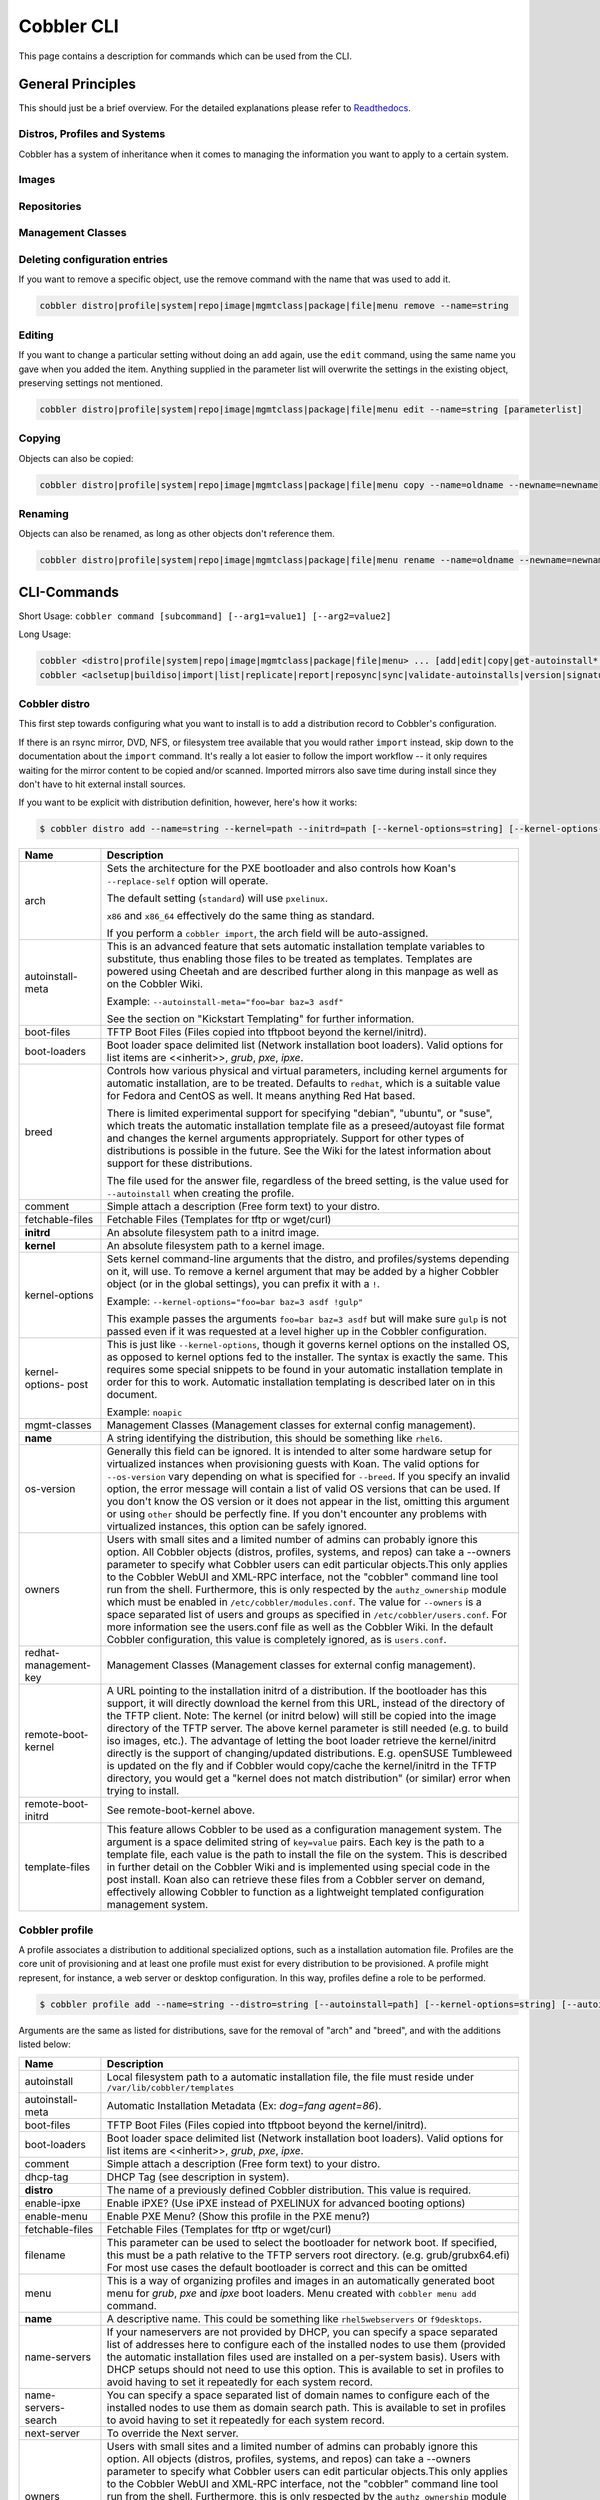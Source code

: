 ***********************************
Cobbler CLI
***********************************

This page contains a description for commands which can be used from the CLI.

.. Go Client: https://github.com/jtopjian/cobblerclient

General Principles
##################

This should just be a brief overview. For the detailed explanations please refer to
`Readthedocs <https://cobbler.readthedocs.io/>`_.

Distros, Profiles and Systems
=============================

Cobbler has a system of inheritance when it comes to managing the information you want to apply to a certain system.

Images
======

Repositories
============

Management Classes
==================

Deleting configuration entries
==============================

If you want to remove a specific object, use the remove command with the name that was used to add it.

.. code-block:: shell

    cobbler distro|profile|system|repo|image|mgmtclass|package|file|menu remove --name=string

Editing
=======

If you want to change a particular setting without doing an ``add`` again, use the ``edit`` command, using the same name
you gave when you added the item. Anything supplied in the parameter list will overwrite the settings in the existing
object, preserving settings not mentioned.

.. code-block:: shell

    cobbler distro|profile|system|repo|image|mgmtclass|package|file|menu edit --name=string [parameterlist]

Copying
=======

Objects can also be copied:

.. code-block:: shell

    cobbler distro|profile|system|repo|image|mgmtclass|package|file|menu copy --name=oldname --newname=newname

Renaming
========

Objects can also be renamed, as long as other objects don't reference them.

.. code-block:: shell

    cobbler distro|profile|system|repo|image|mgmtclass|package|file|menu rename --name=oldname --newname=newname

CLI-Commands
############

Short Usage: ``cobbler command [subcommand] [--arg1=value1] [--arg2=value2]``

Long Usage:

.. code-block:: shell

    cobbler <distro|profile|system|repo|image|mgmtclass|package|file|menu> ... [add|edit|copy|get-autoinstall*|list|remove|rename|report] [options|--help]
    cobbler <aclsetup|buildiso|import|list|replicate|report|reposync|sync|validate-autoinstalls|version|signature|hardlink> [options|--help]

Cobbler distro
==============

This first step towards configuring what you want to install is to add a distribution record to Cobbler's configuration.

If there is an rsync mirror, DVD, NFS, or filesystem tree available that you would rather ``import`` instead, skip down
to the documentation about the ``import`` command. It's really a lot easier to follow the import workflow -- it only
requires waiting for the mirror content to be copied and/or scanned. Imported mirrors also save time during install
since they don't have to hit external install sources.

If you want to be explicit with distribution definition, however, here's how it works:

.. code-block:: shell

    $ cobbler distro add --name=string --kernel=path --initrd=path [--kernel-options=string] [--kernel-options-post=string] [--autoinstall-meta=string] [--arch=i386|x86_64|ppc|ppc64|ppc64le|arm64] [--breed=redhat|debian|suse] [--template-files=string]

+-----------------+-----------------------------------------------------------------------------------------------------+
| Name            | Description                                                                                         |
+=================+=====================================================================================================+
| arch            | Sets the architecture for the PXE bootloader and also controls how Koan's ``--replace-self`` option |
|                 | will operate.                                                                                       |
|                 |                                                                                                     |
|                 | The default setting (``standard``) will use ``pxelinux``.                                           |
|                 |                                                                                                     |
|                 | ``x86`` and ``x86_64`` effectively do the same thing as standard.                                   |
|                 |                                                                                                     |
|                 | If you perform a ``cobbler import``, the arch field will be auto-assigned.                          |
+-----------------+-----------------------------------------------------------------------------------------------------+
| autoinstall-    | This is an advanced feature that sets automatic installation template variables to substitute, thus |
| meta            | enabling those files to be treated as templates. Templates are powered using Cheetah and are        |
|                 | described further along in this manpage as well as on the Cobbler Wiki.                             |
|                 |                                                                                                     |
|                 | Example: ``--autoinstall-meta="foo=bar baz=3 asdf"``                                                |
|                 |                                                                                                     |
|                 | See the section on "Kickstart Templating" for further information.                                  |
+-----------------+-----------------------------------------------------------------------------------------------------+
| boot-files      | TFTP Boot Files (Files copied into tftpboot beyond the kernel/initrd).                              |
+-----------------+-----------------------------------------------------------------------------------------------------+
| boot-loaders    | Boot loader space delimited list (Network installation boot loaders).                               |
|                 | Valid options for list items are <<inherit>>, `grub`, `pxe`, `ipxe`.                                |
+-----------------+-----------------------------------------------------------------------------------------------------+
| breed           | Controls how various physical and virtual parameters, including kernel arguments for automatic      |
|                 | installation, are to be treated. Defaults to ``redhat``, which is a suitable value for Fedora and   |
|                 | CentOS as well. It means anything Red Hat based.                                                    |
|                 |                                                                                                     |
|                 | There is limited experimental support for specifying "debian", "ubuntu", or "suse", which treats the|
|                 | automatic installation template file as a preseed/autoyast file format and changes the kernel       |
|                 | arguments appropriately. Support for other types of distributions is possible in the future. See the|
|                 | Wiki for the latest information about support for these distributions.                              |
|                 |                                                                                                     |
|                 | The file used for the answer file, regardless of the breed setting, is the value used for           |
|                 | ``--autoinstall`` when creating the profile.                                                        |
+-----------------+-----------------------------------------------------------------------------------------------------+
| comment         | Simple attach a description (Free form text) to your distro.                                        |
+-----------------+-----------------------------------------------------------------------------------------------------+
| fetchable-files | Fetchable Files (Templates for tftp or wget/curl)                                                   |
+-----------------+-----------------------------------------------------------------------------------------------------+
| **initrd**      | An absolute filesystem path to a initrd image.                                                      |
+-----------------+-----------------------------------------------------------------------------------------------------+
| **kernel**      | An absolute filesystem path to a kernel image.                                                      |
+-----------------+-----------------------------------------------------------------------------------------------------+
| kernel-options  | Sets kernel command-line arguments that the distro, and profiles/systems depending on it, will use. |
|                 | To remove a kernel argument that may be added by a higher Cobbler object (or in the global          |
|                 | settings), you can prefix it with a ``!``.                                                          |
|                 |                                                                                                     |
|                 | Example: ``--kernel-options="foo=bar baz=3 asdf !gulp"``                                            |
|                 |                                                                                                     |
|                 | This example passes the arguments ``foo=bar baz=3 asdf`` but will make sure ``gulp`` is not passed  |
|                 | even if it was requested at a level higher up in the Cobbler configuration.                         |
+-----------------+-----------------------------------------------------------------------------------------------------+
| kernel-options- | This is just like ``--kernel-options``, though it governs kernel options on the installed OS, as    |
| post            | opposed to kernel options fed to the installer. The syntax is exactly the same. This requires some  |
|                 | special snippets to be found in your automatic installation template in order for this to work.     |
|                 | Automatic installation templating is described later on in this document.                           |
|                 |                                                                                                     |
|                 | Example: ``noapic``                                                                                 |
+-----------------+-----------------------------------------------------------------------------------------------------+
| mgmt-classes    | Management Classes (Management classes for external config management).                             |
+-----------------+-----------------------------------------------------------------------------------------------------+
| **name**        | A string identifying the distribution, this should be something like ``rhel6``.                     |
+-----------------+-----------------------------------------------------------------------------------------------------+
| os-version      | Generally this field can be ignored. It is intended to alter some hardware setup for virtualized    |
|                 | instances when provisioning guests with Koan. The valid options for ``--os-version`` vary depending |
|                 | on what is specified for ``--breed``. If you specify an invalid option, the error message will      |
|                 | contain a list of valid OS versions that can be used. If you don't know the OS version or it does   |
|                 | not appear in the list, omitting this argument or using ``other`` should be perfectly fine. If you  |
|                 | don't encounter any problems with virtualized instances, this option can be safely ignored.         |
+-----------------+-----------------------------------------------------------------------------------------------------+
| owners          | Users with small sites and a limited number of admins can probably ignore this option. All Cobbler  |
|                 | objects (distros, profiles, systems, and repos) can take a --owners parameter to specify what       |
|                 | Cobbler users can edit particular objects.This only applies to the Cobbler WebUI and XML-RPC        |
|                 | interface, not the "cobbler" command line tool run from the shell. Furthermore, this is only        |
|                 | respected by the ``authz_ownership`` module which must be enabled in ``/etc/cobbler/modules.conf``. |
|                 | The value for ``--owners`` is a space separated list of users and groups as specified in            |
|                 | ``/etc/cobbler/users.conf``. For more information see the users.conf file as well as the Cobbler    |
|                 | Wiki. In the default Cobbler configuration, this value is completely ignored, as is ``users.conf``. |
+-----------------+-----------------------------------------------------------------------------------------------------+
| redhat-         | Management Classes (Management classes for external config management).                             |
| management-key  |                                                                                                     |
+-----------------+-----------------------------------------------------------------------------------------------------+
| remote-boot-    | A URL pointing to the installation initrd of a distribution. If the bootloader has this support,    |
| kernel          | it will directly download the kernel from this URL, instead of the directory of the TFTP client.    |
|                 | Note: The kernel (or initrd below) will still be copied into the image directory of the TFTP server.|
|                 | The above kernel parameter is still needed (e.g. to build iso images, etc.).                        |
|                 | The advantage of letting the boot loader retrieve the kernel/initrd directly is the support of      |
|                 | changing/updated distributions. E.g. openSUSE Tumbleweed is updated on the fly and if Cobbler would |
|                 | copy/cache the kernel/initrd in the TFTP directory, you would get a "kernel does not match          |
|                 | distribution" (or similar) error when trying to install.                                            |
+-----------------+-----------------------------------------------------------------------------------------------------+
| remote-boot-    | See remote-boot-kernel above.                                                                       |
| initrd          |                                                                                                     |
+-----------------+-----------------------------------------------------------------------------------------------------+
| template-files  | This feature allows Cobbler to be used as a configuration management system. The argument is a space|
|                 | delimited string of ``key=value`` pairs. Each key is the path to a template file, each value is the |
|                 | path to install the file on the system. This is described in further detail on the Cobbler Wiki and |
|                 | is implemented using special code in the post install. Koan also can retrieve these files from a    |
|                 | Cobbler server on demand, effectively allowing Cobbler to function as a lightweight templated       |
|                 | configuration management system.                                                                    |
+-----------------+-----------------------------------------------------------------------------------------------------+

Cobbler profile
===============

A profile associates a distribution to additional specialized options, such as a installation automation file. Profiles
are the core unit of provisioning and at least one profile must exist for every distribution to be provisioned. A
profile might represent, for instance, a web server or desktop configuration. In this way, profiles define a role to be
performed.

.. code-block:: shell

    $ cobbler profile add --name=string --distro=string [--autoinstall=path] [--kernel-options=string] [--autoinstall-meta=string] [--name-servers=string] [--name-servers-search=string] [--virt-file-size=gigabytes] [--virt-ram=megabytes] [--virt-type=string] [--virt-cpus=integer] [--virt-path=string] [--virt-bridge=string] [--server] [--parent=profile] [--filename=string]

Arguments are the same as listed for distributions, save for the removal of "arch" and "breed", and with the additions
listed below:

+---------------------+------------------------------------------------------------------------------------------------+
| Name                | Description                                                                                    |
+=====================+================================================================================================+
| autoinstall         | Local filesystem path to a automatic installation file, the file must reside under             |
|                     | ``/var/lib/cobbler/templates``                                                                 |
+---------------------+------------------------------------------------------------------------------------------------+
| autoinstall-meta    | Automatic Installation Metadata (Ex: `dog=fang agent=86`).                                     |
+---------------------+------------------------------------------------------------------------------------------------+
| boot-files          | TFTP Boot Files (Files copied into tftpboot beyond the kernel/initrd).                         |
+---------------------+------------------------------------------------------------------------------------------------+
| boot-loaders        | Boot loader space delimited list (Network installation boot loaders).                          |
|                     | Valid options for list items are <<inherit>>, `grub`, `pxe`, `ipxe`.                           |
+---------------------+------------------------------------------------------------------------------------------------+
| comment             | Simple attach a description (Free form text) to your distro.                                   |
+---------------------+------------------------------------------------------------------------------------------------+
| dhcp-tag            | DHCP Tag (see description in system).                                                          |
+---------------------+------------------------------------------------------------------------------------------------+
| **distro**          | The name of a previously defined Cobbler distribution. This value is required.                 |
+---------------------+------------------------------------------------------------------------------------------------+
| enable-ipxe         | Enable iPXE? (Use iPXE instead of PXELINUX for advanced booting options)                       |
+---------------------+------------------------------------------------------------------------------------------------+
| enable-menu         | Enable PXE Menu? (Show this profile in the PXE menu?)                                          |
+---------------------+------------------------------------------------------------------------------------------------+
| fetchable-files     | Fetchable Files (Templates for tftp or wget/curl)                                              |
+---------------------+------------------------------------------------------------------------------------------------+
| filename            | This parameter can be used to select the bootloader for network boot. If specified, this must  |
|                     | be a path relative to the TFTP servers root directory. (e.g. grub/grubx64.efi)                 |
|                     | For most use cases the default bootloader is correct and this can be omitted                   |
+---------------------+------------------------------------------------------------------------------------------------+
| menu                | This is a way of organizing profiles and images in an automatically generated boot menu for    |
|                     | `grub`, `pxe` and `ipxe` boot loaders. Menu created with ``cobbler menu add`` command.         |
+---------------------+------------------------------------------------------------------------------------------------+
| **name**            | A descriptive name. This could be something like ``rhel5webservers`` or ``f9desktops``.        |
+---------------------+------------------------------------------------------------------------------------------------+
| name-servers        | If your nameservers are not provided by DHCP, you can specify a space separated list of        |
|                     | addresses here to configure each of the installed nodes to use them (provided the automatic    |
|                     | installation files used are installed on a per-system basis). Users with DHCP setups should not|
|                     | need to use this option. This is available to set in profiles to avoid having to set it        |
|                     | repeatedly for each system record.                                                             |
+---------------------+------------------------------------------------------------------------------------------------+
| name-servers-search | You can specify a space separated list of domain names to configure each of the installed nodes|
|                     | to use them as domain search path. This is available to set in profiles to avoid having to set |
|                     | it repeatedly for each system record.                                                          |
+---------------------+------------------------------------------------------------------------------------------------+
| next-server         | To override the Next server.                                                                   |
+---------------------+------------------------------------------------------------------------------------------------+
| owners              | Users with small sites and a limited number of admins can probably ignore this option. All     |
|                     | objects (distros, profiles, systems, and repos) can take a --owners parameter to specify what  |
|                     | Cobbler users can edit particular objects.This only applies to the Cobbler WebUI and XML-RPC   |
|                     | interface, not the "cobbler" command line tool run from the shell. Furthermore, this is only   |
|                     | respected by the ``authz_ownership`` module which must be enabled in                           |
|                     | ``/etc/cobbler/modules.conf``. The value for ``--owners`` is a space separated list of users   |
|                     | and groups as specified in ``/etc/cobbler/users.conf``.                                        |
|                     | For more information see the users.conf file as well as the Cobbler                            |
|                     | Wiki. In the default Cobbler configuration, this value is completely ignored, as is            |
|                     | ``users.conf``.                                                                                |
+---------------------+------------------------------------------------------------------------------------------------+
| parent              | This is an advanced feature.                                                                   |
|                     |                                                                                                |
|                     | Profiles may inherit from other profiles in lieu of specifying ``--distro``. Inherited profiles|
|                     | will override any settings specified in their parent, with the exception of                    |
|                     | ``--autoinstall-meta`` (templating) and ``--kernel-options`` (kernel options), which will be   |
|                     | blended together.                                                                              |
|                     |                                                                                                |
|                     | Example: If profile A has ``--kernel-options="x=7 y=2"``, B inherits from A, and B has         |
|                     | ``--kernel-options="x=9 z=2"``, the actual kernel options that will be used for B are          |
|                     | ``x=9 y=2 z=2``.                                                                               |
|                     |                                                                                                |
|                     | Example: If profile B has ``--virt-ram=256`` and A has ``--virt-ram=512``, profile B will use  |
|                     | the value 256.                                                                                 |
|                     |                                                                                                |
|                     | Example: If profile A has a ``--virt-file-size=5`` and B does not specify a size, B will use   |
|                     | the value from A.                                                                              |
+---------------------+------------------------------------------------------------------------------------------------+
| proxy               | Proxy URL.                                                                                     |
+---------------------+------------------------------------------------------------------------------------------------+
| redhat-             | Management Classes (Management classes for external config management).                        |
| management-key      |                                                                                                |
+---------------------+------------------------------------------------------------------------------------------------+
| repos               | This is a space delimited list of all the repos (created with ``cobbler repo add`` and updated |
|                     | with ``cobbler reposync``)that this profile can make use of during automated installation. For |
|                     | example, an example might be ``--repos="fc6i386updates fc6i386extras"`` if the profile wants to|
|                     | access these two mirrors that are already mirrored on the Cobbler server. Repo management is   |
|                     | described in greater depth later in the manpage.                                               |
+---------------------+------------------------------------------------------------------------------------------------+
| server              | This parameter should be useful only in select circumstances. If machines are on a subnet that |
|                     | cannot access the Cobbler server using the name/IP as configured in the Cobbler settings file, |
|                     | use this parameter to override that servername. See also ``--dhcp-tag`` for configuring the    |
|                     | next server and DHCP information of the system if you are also using Cobbler to help manage    |
|                     | your DHCP configuration.                                                                       |
+---------------------+------------------------------------------------------------------------------------------------+
| template-files      | This feature allows Cobbler to be used as a configuration management system. The argument is a |
|                     | space delimited string of ``key=value`` pairs. Each key is the path to a template file, each   |
|                     | value is the path to install the file on the system. This is described in further detail on    |
|                     | the Cobbler Wiki and is implemented using special code in the post install. Koan also can      |
|                     | retrieve these files from a Cobbler server on demand, effectively allowing Cobbler to function |
|                     | as a lightweight templated configuration management system.                                    |
+---------------------+------------------------------------------------------------------------------------------------+
| virt-auto-boot      | (Virt-only) Virt Auto Boot (Auto boot this VM?).                                               |
+---------------------+------------------------------------------------------------------------------------------------+
| virt-bridge         | (Virt-only) This specifies the default bridge to use for all systems defined under this        |
|                     | profile. If not specified, it will assume the default value in the Cobbler settings file, which|
|                     | as shipped in the RPM is ``xenbr0``. If using KVM, this is most likely not correct. You may    |
|                     | want to override this setting in the system object. Bridge settings are important as they      |
|                     | define how outside networking will reach the guest. For more information on bridge setup, see  |
|                     | the Cobbler Wiki, where there is a section describing Koan usage.                              |
+---------------------+------------------------------------------------------------------------------------------------+
| virt-cpus           | (Virt-only) How many virtual CPUs should Koan give the virtual machine? The default is 1. This |
|                     | is an integer.                                                                                 |
+---------------------+------------------------------------------------------------------------------------------------+
| virt-disk-driver    | (Virt-only) Virt Disk Driver Type (The on-disk format for the virtualization disk).            |
|                     | Valid options are <<inherit>>, `raw`, `qcow2`, `qed`, `vdi`, `vmdk`                            |
+---------------------+------------------------------------------------------------------------------------------------+
| virt-file-size      | (Virt-only) How large the disk image should be in Gigabytes. The default is 5. This can be a   |
|                     | comma separated list (ex: ``5,6,7``) to allow for multiple disks of different sizes depending  |
|                     | on what is given to ``--virt-path``. This should be input as a integer or decimal value without|
|                     | units.                                                                                         |
+---------------------+------------------------------------------------------------------------------------------------+
| virt-path           | (Virt-only) Where to store the virtual image on the host system. Except for advanced cases,    |
|                     | this parameter can usually be omitted. For disk images, the value is usually an absolute path  |
|                     | to an existing directory with an optional filename component. There is support for specifying  |
|                     | partitions ``/dev/sda4`` or volume groups ``VolGroup00``, etc.                                 |
|                     |                                                                                                |
|                     | For multiple disks, separate the values with commas such as ``VolGroup00,VolGroup00`` or       |
|                     | ``/dev/sda4,/dev/sda5``. Both those examples would create two disks for the VM.                |
+---------------------+------------------------------------------------------------------------------------------------+
| virt-ram            | (Virt-only) How many megabytes of RAM to consume. The default is 512 MB. This should be input  |
|                     | as an integer without units.                                                                   |
+---------------------+------------------------------------------------------------------------------------------------+
| virt-type           | (Virt-only) Koan can install images using either Xen paravirt (``xenpv``) or QEMU/KVM          |
|                     | (``qemu``). Choose one or the other strings to specify, or values will default to attempting to|
|                     | find a compatible installation type on the client system("auto"). See the "Koan" manpage for   |
|                     | more documentation. The default ``--virt-type`` can be configured in the Cobbler settings file |
|                     | such that this parameter does not have to be provided. Other virtualization types are          |
|                     | supported, for information on those options (such as VMware), see the Cobbler Wiki.            |
+---------------------+------------------------------------------------------------------------------------------------+

Cobbler system
==============

System records map a piece of hardware (or a virtual machine) with the Cobbler profile to be assigned to run on it. This
may be thought of as choosing a role for a specific system.

Note that if provisioning via Koan and PXE menus alone, it is not required to create system records in Cobbler, though
they are useful when system specific customizations are required. One such customization would be defining the MAC
address. If there is a specific role intended for a given machine, system records should be created for it.

System commands have a wider variety of control offered over network details. In order to use these to the fullest
possible extent, the automatic installation template used by Cobbler must contain certain automatic installation
snippets (sections of code specifically written for Cobbler to make these values become reality). Compare your automatic
installation templates with the stock ones in /var/lib/cobbler/templates if you have upgraded, to make sure
you can take advantage of all options to their fullest potential. If you are a new Cobbler user, base your automatic
installation templates off of these templates.

Read more about networking setup at: https://cobbler.readthedocs.io/en/release28/4_advanced/advanced%20networking.html

Example:

.. code-block:: shell

    $ cobbler system add --name=string --profile=string [--mac=macaddress] [--ip-address=ipaddress] [--hostname=hostname] [--kernel-options=string] [--autoinstall-meta=string] [--autoinstall=path] [--netboot-enabled=Y/N] [--server=string] [--gateway=string] [--dns-name=string] [--static-routes=string] [--power-address=string] [--power-type=string] [--power-user=string] [--power-pass=string] [--power-id=string]

Adds a Cobbler System to the configuration. Arguments are specified as per "profile add" with the following changes:

+---------------------+------------------------------------------------------------------------------------------------+
| Name                | Description                                                                                    |
+=====================+================================================================================================+
| autoinstall         | While it is recommended that the ``--autoinstall`` parameter is only used within for the       |
|                     | "profile add" command, there are limited scenarios when an install base switching to Cobbler   |
|                     | may have legacy automatic installation files created on aper-system basis (one automatic       |
|                     | installation file for each system, nothing shared) and may not want to immediately make use of |
|                     | the Cobbler templating system. This allows specifying a automatic installation file for use on |
|                     | a per-system basis. Creation of a parent profile is still required. If the automatic           |
|                     | installation file is a filesystem location, it will still be treated as a Cobbler template.    |
+---------------------+------------------------------------------------------------------------------------------------+
| autoinstall-meta    | Automatic Installation Metadata (Ex: `dog=fang agent=86`).                                     |
+---------------------+------------------------------------------------------------------------------------------------+
| boot-files          | TFTP Boot Files (Files copied into tftpboot beyond the kernel/initrd).                         |
+---------------------+------------------------------------------------------------------------------------------------+
| boot-loaders        | Boot loader space delimited list (Network installation boot loaders).                          |
|                     | Valid options for list items are <<inherit>>, `grub`, `pxe`, `ipxe`.                           |
+---------------------+------------------------------------------------------------------------------------------------+
| comment             | Simple attach a description (Free form text) to your distro.                                   |
+---------------------+------------------------------------------------------------------------------------------------+
| dhcp-tag            | If you are setting up a PXE environment with multiple subnets/gateways, and are using Cobbler  |
|                     | to manage a DHCP configuration, you will probably want to use this option. If not, it can be   |
|                     | ignored.                                                                                       |
|                     |                                                                                                |
|                     | By default, the dhcp tag for all systems is "default" and means that in the DHCP template      |
|                     | files the systems will expand out where $insert_cobbler_systems_definitions is found in the    |
|                     | DHCP template. However, you may want certain systems to expand out in other places in the DHCP |
|                     | config file. Setting ``--dhcp-tag=subnet2`` for instance, will cause that system to expand out |
|                     | where $insert_cobbler_system_definitions_subnet2 is found, allowing you to insert directives   |
|                     | to specify different subnets (or other parameters) before the DHCP configuration entries for   |
|                     | those particular systems.                                                                      |
|                     |                                                                                                |
|                     | This is described further on the Cobbler Wiki.                                                 |
+---------------------+------------------------------------------------------------------------------------------------+
| dns-name            | If using the DNS management feature (see advanced section -- Cobbler supports auto-setup of    |
|                     | BIND and dnsmasq), use this to define a hostname for the system to receive from DNS.           |
|                     |                                                                                                |
|                     | Example: ``--dns-name=mycomputer.example.com``                                                 |
|                     |                                                                                                |
|                     | This is a per-interface parameter. If you have multiple interfaces, it may be different for    |
|                     | each interface, for example, assume a DMZ / dual-homed setup.                                  |
+---------------------+------------------------------------------------------------------------------------------------+
| enable-ipxe         | Enable iPXE? (Use iPXE instead of PXELINUX for advanced booting options)                       |
+---------------------+------------------------------------------------------------------------------------------------+
| fetchable-files     | Fetchable Files (Templates for tftp or wget/curl)                                              |
+---------------------+------------------------------------------------------------------------------------------------+
| filename            | This parameter can be used to select the bootloader for network boot. If specified, this must  |
|                     | be a path relative to the TFTP servers root directory. (e.g. grub/grubx64.efi)                 |
|                     | For most use cases the default bootloader is correct and this can be omitted                   |
+---------------------+------------------------------------------------------------------------------------------------+
| gateway and netmask | If you are using static IP configurations and the interface is flagged ``--static=1``, these   |
|                     | will be applied.                                                                               |
|                     |                                                                                                |
|                     | Netmask is a per-interface parameter. Because of the way gateway is stored on the installed OS,|
|                     | gateway is a global parameter. You may use ``--static-routes`` for per-interface customizations|
|                     | if required.                                                                                   |
+---------------------+------------------------------------------------------------------------------------------------+
| hostname            | This field corresponds to the hostname set in a systems ``/etc/sysconfig/network`` file. This  |
|                     | has no bearing on DNS, even when manage_dns is enabled. Use ``--dns-name`` instead for that    |
|                     | feature.                                                                                       |
|                     |                                                                                                |
|                     | This parameter is assigned once per system, it is not a per-interface setting.                 |
+---------------------+------------------------------------------------------------------------------------------------+
| interface           | By default flags like ``--ip``, ``--mac``, ``--dhcp-tag``, ``--dns-name``, ``--netmask``,      |
|                     | ``--virt-bridge``, and ``--static-routes`` operate on the first network interface defined for  |
|                     | a system (eth0).                                                                               |
|                     | However, Cobbler supports an arbitrary number of interfaces. Using ``--interface=eth1`` for    |
|                     | instance, will allow creating and editing of a second interface.                               |
|                     |                                                                                                |
|                     | Interface naming notes:                                                                        |
|                     |                                                                                                |
|                     | Additional interfaces can be specified (for example: eth1, or any name you like, as long as it |
|                     | does not conflict with any reserved names such as kernel module names) for use with the edit   |
|                     | command. Defining VLANs this way is also supported, of you want to add VLAN 5 on interface     |
|                     | eth0, simply name your interface eth0.5.                                                       |
|                     |                                                                                                |
|                     | Example:                                                                                       |
|                     |                                                                                                |
|                     | cobbler system edit --name=foo --ip-address=192.168.1.50 --mac=AA:BB:CC:DD:EE:A0               |
|                     |                                                                                                |
|                     | cobbler system edit --name=foo --interface=eth0 --ip-address=10.1.1.51 --mac=AA:BB:CC:DD:EE:A1 |
|                     |                                                                                                |
|                     | cobbler system report foo                                                                      |
|                     |                                                                                                |
|                     | Interfaces can be deleted using the --delete-interface option.                                 |
|                     |                                                                                                |
|                     | Example:                                                                                       |
|                     |                                                                                                |
|                     | cobbler system edit --name=foo --interface=eth2 --delete-interface                             |
+---------------------+------------------------------------------------------------------------------------------------+
| interface-type,     | One of the other advanced networking features supported by Cobbler is NIC bonding, bridging    |
| interface-master,   | and BMC. You can use this to bond multiple physical network interfaces to one single logical   |
| bonding-opts,       | interface to reduce single points of failure in your network, to create bridged interfaces for |
| bridge-opts         | things like tunnels and virtual machine networks, or to manage BMC interface by DHCP.          |
|                     | Supported values for the ``--interface-type`` parameter are "bond", "bond_slave", "bridge",    |
|                     | "bridge_slave","bonded_bridge_slave" and "bmc". If one of the "_slave" options is specified,   |
|                     | you also need to define the master-interface for this bond using                               |
|                     | ``--interface-master=INTERFACE``. Bonding and bridge options for the master-interface may be   |
|                     | specified using ``--bonding-opts="foo=1 bar=2"`` or ``--bridge-opts="foo=1 bar=2"``.           |
|                     |                                                                                                |
|                     | Example:                                                                                       |
|                     |                                                                                                |
|                     | cobbler system edit --name=foo \                                                               |
|                     |                     --interface=eth0 \                                                         |
|                     |                     --mac=AA:BB:CC:DD:EE:00 \                                                  |
|                     |                     --interface-type=bond_slave \                                              |
|                     |                     --interface-master=bond0                                                   |
|                     |                                                                                                |
|                     | cobbler system edit --name=foo \                                                               |
|                     |                     --interface=eth1 \                                                         |
|                     |                     --mac=AA:BB:CC:DD:EE:01 \                                                  |
|                     |                     --interface-type=bond_slave \                                              |
|                     |                     --interface-master=bond0                                                   |
|                     |                                                                                                |
|                     | cobbler system edit --name=foo \                                                               |
|                     |                     --interface=bond0 \                                                        |
|                     |                     --interface-type=bond \                                                    |
|                     |                     --bonding-opts="mode=active-backup miimon=100" \                           |
|                     |                     --ip-address=192.168.0.63 \                                                |
|                     |                     --netmask=255.255.255.0 \                                                  |
|                     |                     --gateway=192.168.0.1 \                                                    |
|                     |                     --static=1                                                                 |
|                     |                                                                                                |
|                     | More information about networking setup is available at                                        |
|                     | https://github.com/cobbler/cobbler/wiki/Advanced-networking                                    |
|                     |                                                                                                |
|                     | To review what networking configuration you have for any object, run "cobbler system report"   |
|                     | at any time:                                                                                   |
|                     |                                                                                                |
|                     | Example:                                                                                       |
|                     |                                                                                                |
|                     | cobbler system report --name=foo                                                               |
+---------------------+------------------------------------------------------------------------------------------------+
| if-gateway          | If you are using static IP configurations and have multiple interfaces, use this to define     |
|                     | different gateway for each interface.                                                          |
|                     |                                                                                                |
|                     | This is a per-interface setting.                                                               |
+---------------------+------------------------------------------------------------------------------------------------+
| ip-address,         | If Cobbler is configured to generate a DHCP configuration (see advanced section), use this     |
| ipv6-address        | setting to define a specific IP for this system in DHCP. Leaving off this parameter will       |
|                     | result in no DHCP management for this particular system.                                       |
|                     |                                                                                                |
|                     | Example: ``--ip-address=192.168.1.50``                                                         |
|                     |                                                                                                |
|                     | If DHCP management is disabled and the interface is labelled ``--static=1``, this setting will |
|                     | be used for static IP configuration.                                                           |
|                     |                                                                                                |
|                     | Special feature: To control the default PXE behavior for an entire subnet, this field can also |
|                     | be passed in using CIDR notation. If ``--ip`` is CIDR, do not specify any other arguments      |
|                     | other than ``--name`` and ``--profile``.                                                       |
|                     |                                                                                                |
|                     | When using the CIDR notation trick, don't specify any arguments other than ``--name`` and      |
|                     | ``--profile``, as they won't be used.                                                          |
+---------------------+------------------------------------------------------------------------------------------------+
| kernel-options      | Sets kernel command-line arguments that the distro, and profiles/systems depending on it, will |
|                     | use. To remove a kernel argument that may be added by a higher Cobbler object (or in the global|
|                     | settings), you can prefix it with a ``!``.                                                     |
|                     |                                                                                                |
|                     | Example: ``--kernel-options="foo=bar baz=3 asdf !gulp"``                                       |
|                     |                                                                                                |
|                     | This example passes the arguments ``foo=bar baz=3 asdf`` but will make sure ``gulp`` is not    |
|                     | passed even if it was requested at a level higher up in the Cobbler configuration.             |
+---------------------+------------------------------------------------------------------------------------------------+
| kernel-options-post | This is just like ``--kernel-options``, though it governs kernel options on the installed OS,  |
|                     | as opposed to kernel options fed to the installer. The syntax is exactly the same. This        |
|                     | requires some special snippets to be found in your automatic installation template in order    |
|                     | for this to work. Automatic installation templating is described later on in this document.    |
|                     |                                                                                                |
|                     | Example: ``noapic``                                                                            |
+---------------------+------------------------------------------------------------------------------------------------+
| mac,                | Specifying a mac address via ``--mac`` allows the system object to boot directly to a specific |
| mac-address         | profile via PXE, bypassing Cobbler's PXE menu. If the name of the Cobbler system already looks |
|                     | like a mac address, this is inferred from the system name and does not need to be specified.   |
|                     |                                                                                                |
|                     | MAC addresses have the format AA:BB:CC:DD:EE:FF. It's highly recommended to register your MAC  |
|                     | addresses in Cobbler if you're using static addressing with multiple interfaces, or if you are |
|                     | using any of the advanced networking features like bonding, bridges or VLANs.                  |
|                     |                                                                                                |
|                     | Cobbler does contain a feature (enabled in /etc/cobbler/settings.yaml) that can automatically  |
|                     | add new system records when it finds profiles being provisioned on hardware it has seen before.|
|                     | This may help if you do not have a report of all the MAC addresses in your datacenter/lab      |
|                     | configuration.                                                                                 |
+---------------------+------------------------------------------------------------------------------------------------+
| mgmt-classes        | Management Classes (Management classes for external config management).                        |
+---------------------+------------------------------------------------------------------------------------------------+
| mgmt-parameters     | Management Parameters which will be handed to your management application.                     |
|                     | (Must be valid YAML dictionary)                                                                |
+---------------------+------------------------------------------------------------------------------------------------+
| **name**            | The system name works like the name option for other commands.                                 |
|                     |                                                                                                |
|                     | If the name looks like a MAC address or an IP, the name will implicitly be used for either     |
|                     | ``--mac`` or ``--ip`` of the first interface, respectively. However, it's usually better to    |
|                     | give a descriptive name -- don't rely on this behavior.                                        |
|                     |                                                                                                |
|                     | A system created with name "default" has special semantics. If a default system object exists, |
|                     | it sets all undefined systems to PXE to a specific profile. Without a "default" system name    |
|                     | created, PXE will fall through to local boot for unconfigured systems.                         |
|                     |                                                                                                |
|                     | When using "default" name, don't specify any other arguments than ``--profile``, as they won't |
|                     | be used.                                                                                       |
+---------------------+------------------------------------------------------------------------------------------------+
| name-servers        | If your nameservers are not provided by DHCP, you can specify a space separated list of        |
|                     | addresses here to configure each of the installed nodes to use them (provided the automatic    |
|                     | installation files used are installed on a per-system basis). Users with DHCP setups should not|
|                     | need to use this option. This is available to set in profiles to avoid having to set it        |
|                     | repeatedly for each system record.                                                             |
+---------------------+------------------------------------------------------------------------------------------------+
| name-servers-search | You can specify a space separated list of domain names to configure each of the installed nodes|
|                     | to use them as domain search path. This is available to set in profiles to avoid having to set |
|                     | it repeatedly for each system record.                                                          |
+---------------------+------------------------------------------------------------------------------------------------+
| netboot-enabled     | If set false, the system will be provisionable through Koan but not through standard PXE.      |
|                     | This will allow the system to fall back to default PXE boot behavior without deleting the      |
|                     | Cobbler system object. The default value allows PXE. Cobbler contains a PXE boot loop          |
|                     | prevention feature (pxe_just_once, can be enabled in /etc/cobbler/settings.yaml) that can      |
|                     | automatically trip off this value after a system gets done installing. This can prevent        |
|                     | installs from appearing in an endless loop when the system is set to PXE first in the BIOS     |
|                     | order.                                                                                         |
+---------------------+------------------------------------------------------------------------------------------------+
| next-server         | To override the Next server.                                                                   |
+---------------------+------------------------------------------------------------------------------------------------+
| owners              | Users with small sites and a limited number of admins can probably ignore this option. All     |
|                     | objects (distros, profiles, systems, and repos) can take a --owners parameter to specify what  |
|                     | Cobbler users can edit particular objects.This only applies to the Cobbler WebUI and XML-RPC   |
|                     | interface, not the "cobbler" command line tool run from the shell. Furthermore, this is only   |
|                     | respected by the ``authz_ownership`` module which must be enabled in                           |
|                     | ``/etc/cobbler/modules.conf``. The value for ``--owners`` is a space separated list of users   |
|                     | and groups as specified in ``/etc/cobbler/users.conf``.                                        |
|                     | For more information see the users.conf file as well as the Cobbler                            |
|                     | Wiki. In the default Cobbler configuration, this value is completely ignored, as is            |
|                     | ``users.conf``.                                                                                |
+---------------------+------------------------------------------------------------------------------------------------+
| power-address,      | Cobbler contains features that enable integration with power management for easier             |
| power-type,         | installation, reinstallation, and management of machines in a datacenter environment. These    |
| power-user,         | parameters are described online at `power-management`. If you have a power-managed             |
| power-pass,         | datacenter/lab setup, usage of these features may be something you are interested in.          |
| power-id,           |                                                                                                |
| power-options,      |                                                                                                |
| power-identity-file |                                                                                                |
+---------------------+------------------------------------------------------------------------------------------------+
| **profile**         | The name of Cobbler profile the system will inherite its properties.                           |
+---------------------+------------------------------------------------------------------------------------------------+
| proxy               | Proxy URL.                                                                                     |
+---------------------+------------------------------------------------------------------------------------------------+
| redhat-             | Management Classes (Management classes for external config management).                        |
| management-key      |                                                                                                |
+---------------------+------------------------------------------------------------------------------------------------+
| repos-enabled       | If set true, Koan can reconfigure repositories after installation. This is described further   |
|                     | on the Cobbler Wiki,https://github.com/cobbler/cobbler/wiki/Manage-yum-repos.                  |
+---------------------+------------------------------------------------------------------------------------------------+
| static              | Indicates that this interface is statically configured. Many fields (such as gateway/netmask)  |
|                     | will not be used unless this field is enabled.                                                 |
|                     |                                                                                                |
|                     | This is a per-interface setting.                                                               |
+---------------------+------------------------------------------------------------------------------------------------+
| static-routes       | This is a space delimited list of ip/mask:gateway routing information in that format.          |
|                     | Most systems will not need this information.                                                   |
|                     |                                                                                                |
|                     | This is a per-interface setting.                                                               |
+---------------------+------------------------------------------------------------------------------------------------+
| virt-auto-boot      | (Virt-only) Virt Auto Boot (Auto boot this VM?).                                               |
+---------------------+------------------------------------------------------------------------------------------------+
| virt-bridge         | (Virt-only) This specifies the default bridge to use for all systems defined under this        |
|                     | profile. If not specified, it will assume the default value in the Cobbler settings file, which|
|                     | as shipped in the RPM is ``xenbr0``. If using KVM, this is most likely not correct. You may    |
|                     | want to override this setting in the system object. Bridge settings are important as they      |
|                     | define how outside networking will reach the guest. For more information on bridge setup, see  |
|                     | the Cobbler Wiki, where there is a section describing Koan usage.                              |
+---------------------+------------------------------------------------------------------------------------------------+
| virt-cpus           | (Virt-only) How many virtual CPUs should Koan give the virtual machine? The default is 1. This |
|                     | is an integer.                                                                                 |
+---------------------+------------------------------------------------------------------------------------------------+
| virt-disk-driver    | (Virt-only) Virt Disk Driver Type (The on-disk format for the virtualization disk).            |
|                     | Valid options are <<inherit>>, `raw`, `qcow2`, `qed`, `vdi`, `vmdk`                            |
+---------------------+------------------------------------------------------------------------------------------------+
| virt-file-size      | (Virt-only) How large the disk image should be in Gigabytes. The default is 5. This can be a   |
|                     | comma separated list (ex: ``5,6,7``) to allow for multiple disks of different sizes depending  |
|                     | on what is given to ``--virt-path``. This should be input as a integer or decimal value without|
|                     | units.                                                                                         |
+---------------------+------------------------------------------------------------------------------------------------+
| virt-path           | (Virt-only) Where to store the virtual image on the host system. Except for advanced cases,    |
|                     | this parameter can usually be omitted. For disk images, the value is usually an absolute path  |
|                     | to an existing directory with an optional filename component. There is support for specifying  |
|                     | partitions ``/dev/sda4`` or volume groups ``VolGroup00``, etc.                                 |
|                     |                                                                                                |
|                     | For multiple disks, separate the values with commas such as ``VolGroup00,VolGroup00`` or       |
|                     | ``/dev/sda4,/dev/sda5``. Both those examples would create two disks for the VM.                |
+---------------------+------------------------------------------------------------------------------------------------+
| virt-ram            | (Virt-only) How many megabytes of RAM to consume. The default is 512 MB. This should be input  |
|                     | as an integer without units.                                                                   |
+---------------------+------------------------------------------------------------------------------------------------+
| virt-type           | (Virt-only) Koan can install images using either Xen paravirt (``xenpv``) or QEMU/KVM          |
|                     | (``qemu``). Choose one or the other strings to specify, or values will default to attempting to|
|                     | find a compatible installation type on the client system("auto"). See the "Koan" manpage for   |
|                     | more documentation. The default ``--virt-type`` can be configured in the Cobbler settings file |
|                     | such that this parameter does not have to be provided. Other virtualization types are          |
|                     | supported, for information on those options (such as VMware), see the Cobbler Wiki.            |
+---------------------+------------------------------------------------------------------------------------------------+

Cobbler repo
============

Repository mirroring allows Cobbler to mirror not only install trees ("cobbler import" does this for you) but also
optional packages, 3rd party content, and even updates. Mirroring all of this content locally on your network will
result in faster, more up-to-date installations and faster updates. If you are only provisioning a home setup, this will
probably be overkill, though it can be very useful for larger setups (labs, datacenters, etc).

.. code-block:: shell

    $ cobbler repo add --mirror=url --name=string [--rpmlist=list] [--creatrepo-flags=string] [--keep-updated=Y/N] [--priority=number] [--arch=string] [--mirror-locally=Y/N] [--breed=yum|rsync|rhn] [--mirror_type=baseurl|mirrorlist|metalink]

+------------------+---------------------------------------------------------------------------------------------------+
| Name             | Description                                                                                       |
+==================+===================================================================================================+
| apt-components   | Apt Components (apt only) (ex: main restricted universe)                                          |
+------------------+---------------------------------------------------------------------------------------------------+
| apt-dists        | Apt Dist Names (apt only) (ex: precise precise-updates)                                           |
+------------------+---------------------------------------------------------------------------------------------------+
| arch             | Specifies what architecture the repository should use. By default the current system arch (of the |
|                  | server) is used,which may not be desirable. Using this to override the default arch allows        |
|                  | mirroring of source repositories(using ``--arch=src``).                                           |
+------------------+---------------------------------------------------------------------------------------------------+
| breed            | Ordinarily Cobbler's repo system will understand what you mean without supplying this parameter,  |
|                  | though you can set it explicitly if needed.                                                       |
+------------------+---------------------------------------------------------------------------------------------------+
| comment          | Simple attach a description (Free form text) to your distro.                                      |
+------------------+---------------------------------------------------------------------------------------------------+
| createrepo-flags | Specifies optional flags to feed into the createrepo tool, which is called when                   |
|                  | ``cobbler reposync`` is run for the given repository. The defaults are ``-c cache``.              |
+------------------+---------------------------------------------------------------------------------------------------+
| keep-updated     | Specifies that the named repository should not be updated during a normal "cobbler reposync". The |
|                  | repo may still be updated by name. The repo should be synced at least once before disabling this  |
|                  | feature. See "cobbler reposync" below.                                                            |
+------------------+---------------------------------------------------------------------------------------------------+
| **mirror**       | The address of the yum mirror. This can be an ``rsync://``-URL, an ssh location, or a ``http://`` |
|                  | or ``ftp://`` mirror location. Filesystem paths also work.                                        |
|                  |                                                                                                   |
|                  | The mirror address should specify an exact repository to mirror -- just one architecture and just |
|                  | one distribution. If you have a separate repo to mirror for a different arch, add that repo       |
|                  | separately.                                                                                       |
|                  |                                                                                                   |
|                  | Here's an example of what looks like a good URL:                                                  |
|                  |                                                                                                   |
|                  | - ``rsync://yourmirror.example.com/fedora-linux-core/updates/6/i386`` (for rsync protocol)        |
|                  | - ``http://mirrors.kernel.org/fedora/extras/6/i386/`` (for http)                                  |
|                  | - ``user@yourmirror.example.com/fedora-linux-core/updates/6/i386``  (for SSH)                     |
|                  |                                                                                                   |
|                  | Experimental support is also provided for mirroring RHN content when you need a fast local mirror.|
|                  | The mirror syntax for this is ``--mirror=rhn://channel-name`` and you must have entitlements for  |
|                  | this to work. This requires the Cobbler server to be installed on RHEL 5 or later. You will also  |
|                  | need a version of ``yum-utils`` equal or greater to 1.0.4.                                        |
+------------------+---------------------------------------------------------------------------------------------------+
| mirror-locally   | When set to ``N``, specifies that this yum repo is to be referenced directly via automatic        |
|                  | installation files and not mirrored locally on the Cobbler server. Only ``http://`` and ``ftp://``|
|                  | mirror urls are supported when using ``--mirror-locally=N``, you cannot use filesystem URLs.      |
+------------------+---------------------------------------------------------------------------------------------------+
| **name**         | This name is used as the save location for the mirror. If the mirror represented, say, Fedora     |
|                  | Core 6 i386 updates, a good name would be ``fc6i386updates``. Again, be specific.                 |
|                  |                                                                                                   |
|                  | This name corresponds with values given to the ``--repos`` parameter of ``cobbler profile add``.  |
|                  | If a profile has a ``--repos``-value that matches the name given here, that repo can be           |
|                  | automatically set up during provisioning (when supported) and installed systems will also use the |
|                  | boot server as a mirror (unless ``yum_post_install_mirror`` is disabled in the settings file). By |
|                  | default the provisioning server will act as a mirror to systems it installs, which may not be     |
|                  | desirable for laptop configurations, etc.                                                         |
|                  |                                                                                                   |
|                  | Distros that can make use of yum repositories during automatic installation include FC6 and later,|
|                  | RHEL 5 and later, and derivative distributions.                                                   |
|                  |                                                                                                   |
|                  | See the documentation on ``cobbler profile add`` for more information.                            |
+------------------+---------------------------------------------------------------------------------------------------+
| owners           | Users with small sites and a limited number of admins can probably ignore this option. All        |
|                  | objects (distros, profiles, systems, and repos) can take a --owners parameter to specify what     |
|                  | Cobbler users can edit particular objects.This only applies to the Cobbler WebUI and XML-RPC      |
|                  | interface, not the "cobbler" command line tool run from the shell. Furthermore, this is only      |
|                  | respected by the ``authz_ownership`` module which must be enabled in                              |
|                  | ``/etc/cobbler/modules.conf``. The value for ``--owners`` is a space separated list of users      |
|                  | and groups as specified in ``/etc/cobbler/users.conf``.                                           |
|                  | For more information see the users.conf file as well as the Cobbler                               |
|                  | Wiki. In the default Cobbler configuration, this value is completely ignored, as is               |
|                  | ``users.conf``.                                                                                   |
+---------------------+------------------------------------------------------------------------------------------------+
| priority         | Specifies the priority of the repository (the lower the number, the higher the priority), which   |
|                  | applies to installed machines using the repositories that also have the yum priorities plugin     |
|                  | installed. The default priority for the plugins 99, as is that of all Cobbler mirrored            |
|                  | repositories.                                                                                     |
+------------------+---------------------------------------------------------------------------------------------------+
| proxy            | Proxy URL.                                                                                        |
+---------------------+------------------------------------------------------------------------------------------------+
| rpm-list         | By specifying a space-delimited list of package names for ``--rpm-list``, one can decide to mirror|
|                  | only a part of a repo (the list of packages given, plus dependencies). This may be helpful in     |
|                  | conserving time/space/bandwidth. For instance, when mirroring FC6 Extras, it may be desired to    |
|                  | mirror just Cobbler and Koan, and skip all of the game packages. To do this, use                  |
|                  | ``--rpm-list="cobbler koan"``.                                                                    |
|                  |                                                                                                   |
|                  | This option only works for ``http://`` and ``ftp://`` repositories (as it is powered by           |
|                  | yumdownloader). It will be ignored for other mirror types, such as local paths and ``rsync://``   |
|                  | mirrors.                                                                                          |
+------------------+---------------------------------------------------------------------------------------------------+
| yumopts          | Sets values for additional yum options that the repo should use on installed systems. For instance|
|                  | if a yum plugin takes a certain parameter "alpha" and "beta", use something like                  |
|                  | ``--yumopts="alpha=2 beta=3"``.                                                                   |
+------------------+---------------------------------------------------------------------------------------------------+

.. code-block:: shell

    $ cobbler repo autoadd

Add enabled yum repositories from ``dnf repolist --enabled`` list. The repository names are generated using the
<repo id>-<releasever>-<arch> pattern (ex: fedora-32-x86_64). Existing repositories with such names are not overwritten.

Cobbler image
=============

Example:

.. code-block:: shell

    $ cobbler image

cobbler mgmtclass
=================

Management classes allows Cobbler to function as an configuration management system. Cobbler currently supports the
following resource types:

1. Packages
2. Files

Resources are executed in the order listed above.

.. code-block:: shell

    $ cobbler mgmtclass add --name=string --comment=string [--packages=list] [--files=list]

+------------+-----------------------------------------------------------------------------------------------------------+
| Name       | Description                                                                                               |
+============+===========================================================================================================+
| class-name | Class Name (Actual Class Name (leave blank to use the name field)).                                       |
+------------+-----------------------------------------------------------------------------------------------------------+
| comment    | A comment that describes the functions of the management class.                                           |
+------------+-----------------------------------------------------------------------------------------------------------+
| files      | Specifies a list of file resources required by the management class.                                      |
+------------+-----------------------------------------------------------------------------------------------------------+
| **name**   | The name of the mgmtclass. Use this name when adding a management class to a system, profile, or distro.  |
|            | To add a mgmtclass to an existing system use something like                                               |
|            | (``cobbler system edit --name="madhatter" --mgmt-classes="http mysql"``).                                 |
+------------+-----------------------------------------------------------------------------------------------------------+
| packages   | Specifies a list of package resources required by the management class.                                   |
+------------+-----------------------------------------------------------------------------------------------------------+


Cobbler package
===============

Package resources are managed using ``cobbler package add``

Actions:

+-----------+--------------------------------+
| Name      | Description                    |
+===========+================================+
| install   | Install the package. [Default] |
+-----------+--------------------------------+
| uninstall | Uninstall the package.         |
+-----------+--------------------------------+

Attributes:

+-----------+--------------------------------------------------------+
| Name      | Description                                            |
+===========+========================================================+
| installer | Which package manager to use, valid options [rpm|yum]. |
+-----------+--------------------------------------------------------+
| **name**  | Cobbler object name.                                   |
+-----------+--------------------------------------------------------+
| version   | Which version of the package to install.               |
+-----------+--------------------------------------------------------+

Example:

.. code-block:: shell

    $ cobbler package add --name=string --comment=string [--action=install|uninstall] --installer=string [--version=string]

Cobbler file
============

Actions:

+--------+----------------------------+
| Name   | Description                |
+========+============================+
| create | Create the file. [Default] |
+--------+----------------------------+
| remove | Remove the file.           |
+--------+----------------------------+

Attributes:

+----------+---------------------------------+
| Name     | Description                     |
+==========+=================================+
| group    | The group owner of the file.    |
+----------+---------------------------------+
| mode     | Permission mode (as in chmod).  |
+----------+---------------------------------+
| **name** | Name of the cobbler file object |
+----------+---------------------------------+
| **path** | The path for the file.          |
+----------+---------------------------------+
| template | The template for the file.      |
+----------+---------------------------------+
| user     | The user for the file.          |
+----------+---------------------------------+

Example:

.. code-block:: shell

    $ cobbler file add --name=string --comment=string [--action=string] --mode=string --group=string --owner=string --path=string [--template=string]

Cobbler menu
============

By default, Cobbler builds a single-level boot menu for profiles and images. To simplify navigation through a large number
of OS boot items, you can create `menu` objects and place any number of submenus, profiles, and images there. The menu is
hierarchical, to indicate the nesting of one submenu in another, you can use the `parent` property. If the `parent` property
for a submenu, or the `menu` property for a profile or images are not set or have an empty value, then the corresponding
element will be displayed in the top-level menu. If a submenu does not have descendants in the form of profiles or images,
then such a submenu will not be displayed in the boot menu.

.. code-block:: shell

    $ cobbler menu add --name=string [--display-name=string] [--parent=string]

+------------------+---------------------------------------------------------------------------------------------------+
| Name             | Description                                                                                       |
+==================+===================================================================================================+
| display-name     | This is a human-readable name to display in the boot menu.                                        |
+------------------+---------------------------------------------------------------------------------------------------+
| **name**         | This name can be used as a `--parent` for a submenu, or as a `--menu` for a profile or image.     |
+------------------+---------------------------------------------------------------------------------------------------+
| parent           | This value can be set to indicate the nesting of this submenu in another.                         |
+------------------+---------------------------------------------------------------------------------------------------+

cobbler aclsetup
================

Example:

.. code-block:: shell

    $ cobbler aclsetup

Cobbler buildiso
================

Example:

.. code-block:: shell

    $ cobbler buildiso

Cobbler import
==============

.. note::
   When running Cobbler via systemd, you cannot mount the ISO to ``/tmp`` or a sub-folder of it because we are using the
   option `Private Temporary Directory`, to enhance the security of our application.

Example:

.. code-block:: shell

    $ cobbler import

Cobbler list
============

This list all the names grouped by type. Identically to ``cobbler report`` there are subcommands for most of the other
Cobbler commands. (Currently: distro, profile, system, repo, image, mgmtclass, package, file)

.. code-block:: shell

    $ cobbler list

Cobbler replicate
=================

Cobbler can replicate configurations from a master Cobbler server. Each Cobbler server is still expected to have a
locally relevant ``/etc/cobbler/cobbler.conf`` and ``modules.conf``, as these files are not synced.

This feature is intended for load-balancing, disaster-recovery, backup, or multiple geography support.

Cobbler can replicate data from a central server.

Objects that need to be replicated should be specified with a pattern, such as ``--profiles="webservers* dbservers*"``
or ``--systems="*.example.org"``. All objects matched by the pattern, and all dependencies of those objects matched by
the pattern (recursively) will be transferred from the remote server to the central server. This is to say if you intend
to transfer ``*.example.org`` and the definition of the systems have not changed, but a profile above them has changed,
the changes to that profile will also be transferred.

In the case where objects are more recent on the local server, those changes will not be overridden locally.

Common data locations will be rsync'ed from the master server unless ``--omit-data`` is specified.

To delete objects that are no longer present on the master server, use ``--prune``.

**Warning**: This will delete all object types not present on the remote server from the local server, and is recursive.
If you use prune, it is best to manage Cobbler centrally and not expect changes made on the slave servers to be
preserved. It is not currently possible to just prune objects of a specific type.

Example:

.. code-block:: shell

    $ cobbler replicate --master=cobbler.example.org [--distros=pattern] [--profiles=pattern] [--systems=pattern] [--repos-pattern] [--images=pattern] [--prune] [--omit-data]

Cobbler report
=================

This lists all configuration which Cobbler can obtain from the saved data. There are also ``report`` subcommands for
most of the other Cobbler commands (currently: distro, profile, system, repo, image, mgmtclass, package, file, menu).

.. code-block:: shell

    $ cobbler report --name=[object-name]

--name=[object-name]

Optional parameter which filters for object with the given name.

Cobbler reposync
================

Example:

.. code-block:: shell

    $ cobbler reposync [--only=ONLY] [--tries=TRIES] [--no-fail]

Cobbler reposync is the command to use to update repos as configured with ``cobbler repo add``. Mirroring can
take a long time, and usage of cobbler reposync prior to usage is needed to ensure provisioned systems have the
files they need to actually use the mirrored repositories. If you just add repos and never run ``cobbler reposync``,
the repos will never be mirrored. This is probably a command you would want to put on a crontab, though the
frequency of that crontab and where the output goes is left up to the systems administrator.

For those familiar with dnf’s reposync, cobbler’s reposync is (in most uses) a wrapper around the ``dnf reposync``
command. Please use ``cobbler reposync`` to update cobbler mirrors, as dnf’s reposync does not perform all required steps.
Also cobbler adds support for rsync and SSH locations, where as dnf’s reposync only supports what dnf supports
(http/ftp).

If you ever want to update a certain repository you can run:
``cobbler reposync --only="reponame1" ...``

When updating repos by name, a repo will be updated even if it is set to be not updated during a regular reposync
operation (ex: ``cobbler repo edit –name=reponame1 –keep-updated=0``).
Note that if a cobbler import provides enough information to use the boot server as a yum mirror for core packages,
cobbler can set up automatic installation files to use the cobbler server as a mirror instead of the outside world. If
this feature is desirable, it can be turned on by ``setting yum_post_install_mirror`` to ``True`` in
``/etc/cobbler/settings.yaml`` (and running ``cobbler sync``). You should not use this feature if machines are
provisioned on a different VLAN/network than production, or if you are provisioning laptops that will want to acquire
updates on multiple networks.

The flags ``--tries=N`` (for example, ``--tries=3``) and ``--no-fail`` should likely be used when putting re-posync on a
crontab. They ensure network glitches in one repo can be retried and also that a failure to synchronize one repo does
not stop other repositories from being synchronized.

Cobbler sync
============

The sync command is very important, though very often unnecessary for most situations. It's primary purpose is to force
a rewrite of all configuration files, distribution files in the TFTP root, and to restart managed services. So why is it
unnecessary? Because in most common situations (after an object is edited, for example), Cobbler executes what is known
as a "lite sync" which rewrites most critical files.

When is a full sync required? When you are using ``manage_dhcpd`` (Managing DHCP) with systems that use static leases.
In that case, a full sync is required to rewrite the ``dhcpd.conf`` file and to restart the dhcpd service.

Cobbler sync is used to repair or rebuild the contents ``/tftpboot`` or ``/var/www/cobbler`` when something has changed
behind the scenes. It brings the filesystem up to date with the configuration as understood by Cobbler.

Sync should be run whenever files in ``/var/lib/cobbler`` are manually edited (which is not recommended except for the
settings file) or when making changes to automatic installation files. In practice, this should not happen often, though
running sync too many times does not cause any adverse effects.

If using Cobbler to manage a DHCP and/or DNS server (see the advanced section of this manpage), sync does need to be run
after systems are added to regenerate and reload the DHCP/DNS configurations. If you want to trigger the DHCP/DNS
regeneration only and do not want a complete sync, you can use ``cobbler sync --dhcp`` or ``cobbler sync --dns`` or the
combination of both.

``cobbler sync --systems`` is used to only write specific systems (must exists in backend storage) to the TFTP folder.
The expected pattern is a comma separated list of systems e.g. ``sys1.internal,sys2.internal,sys3.internal``.

.. note::
    Please note that at least once a full sync has to be run beforehand.

The sync process can also be kicked off from the web interface.

Example:

.. code-block:: shell

    $ cobbler sync
    $ cobbler sync [--systems=sys1.internal,sys2.internal,sys3.internal]
    $ cobbler sync [--dns]
    $ cobbler sync [--dhcp]
    $ cobbler sync [--dns --dhcp]

Cobbler validate-autoinstalls
=============================

Example:

.. code-block:: shell

    $ cobbler validate-autoinstalls

Cobbler version
===============

Example:

.. code-block:: shell

    $ cobbler version

Cobbler signature
=================

Example:

.. code-block:: shell

    $ cobbler signature

Cobbler hardlink
================

Example:

.. code-block:: shell

    $ cobbler hardlink

EXIT_STATUS
###########

Cobbler's command line returns a zero for success and non-zero for failure.

Additional Help
###############

We have a Gitter Channel and you also can ask questions as GitHub issues. The IRC Channel on Freenode (#cobbler) is not
that active but sometimes there are people who can help you.

The way we would prefer are GitHub issues as they are easily searchable.
